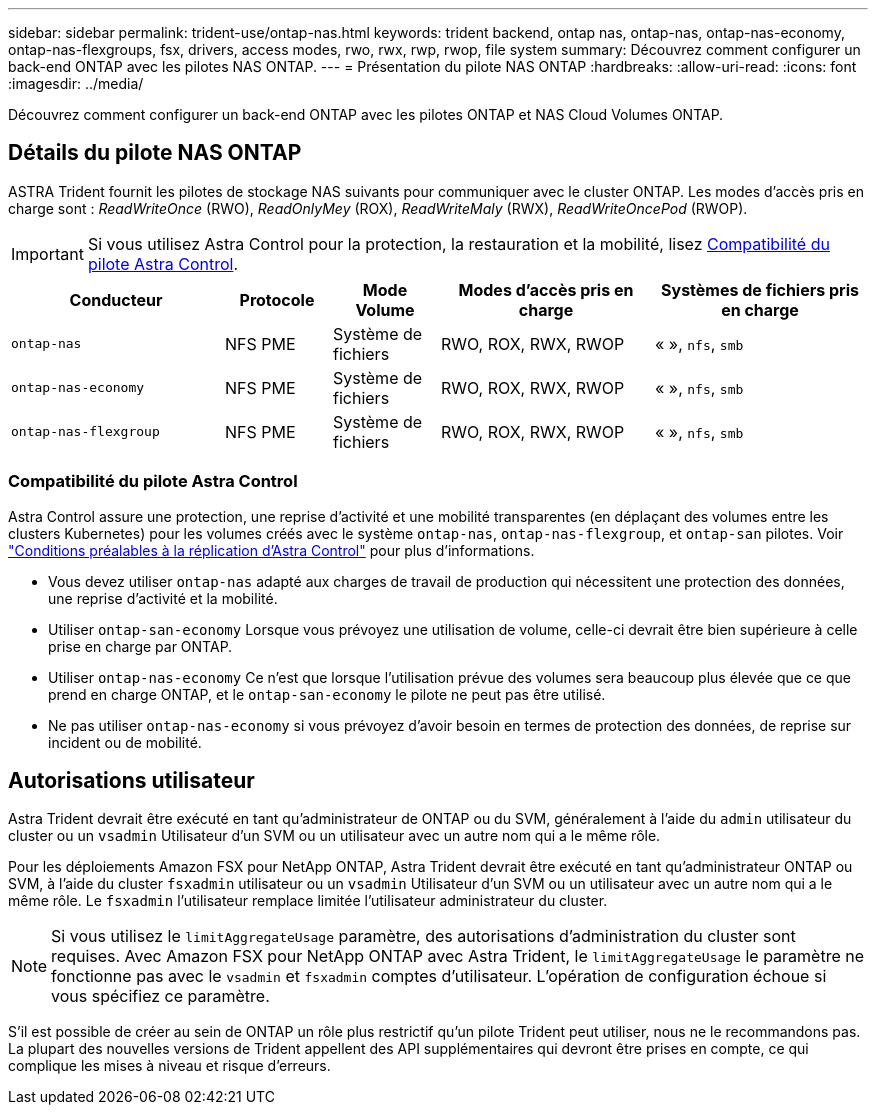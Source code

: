---
sidebar: sidebar 
permalink: trident-use/ontap-nas.html 
keywords: trident backend, ontap nas, ontap-nas, ontap-nas-economy, ontap-nas-flexgroups, fsx, drivers, access modes, rwo, rwx, rwp, rwop, file system 
summary: Découvrez comment configurer un back-end ONTAP avec les pilotes NAS ONTAP. 
---
= Présentation du pilote NAS ONTAP
:hardbreaks:
:allow-uri-read: 
:icons: font
:imagesdir: ../media/


[role="lead"]
Découvrez comment configurer un back-end ONTAP avec les pilotes ONTAP et NAS Cloud Volumes ONTAP.



== Détails du pilote NAS ONTAP

ASTRA Trident fournit les pilotes de stockage NAS suivants pour communiquer avec le cluster ONTAP. Les modes d'accès pris en charge sont : _ReadWriteOnce_ (RWO), _ReadOnlyMey_ (ROX), _ReadWriteMaly_ (RWX), _ReadWriteOncePod_ (RWOP).


IMPORTANT: Si vous utilisez Astra Control pour la protection, la restauration et la mobilité, lisez <<Compatibilité du pilote Astra Control>>.

[cols="2, 1, 1, 2, 2"]
|===
| Conducteur | Protocole | Mode Volume | Modes d'accès pris en charge | Systèmes de fichiers pris en charge 


| `ontap-nas`  a| 
NFS
PME
 a| 
Système de fichiers
 a| 
RWO, ROX, RWX, RWOP
 a| 
« », `nfs`, `smb`



| `ontap-nas-economy`  a| 
NFS
PME
 a| 
Système de fichiers
 a| 
RWO, ROX, RWX, RWOP
 a| 
« », `nfs`, `smb`



| `ontap-nas-flexgroup`  a| 
NFS
PME
 a| 
Système de fichiers
 a| 
RWO, ROX, RWX, RWOP
 a| 
« », `nfs`, `smb`

|===


=== Compatibilité du pilote Astra Control

Astra Control assure une protection, une reprise d'activité et une mobilité transparentes (en déplaçant des volumes entre les clusters Kubernetes) pour les volumes créés avec le système `ontap-nas`, `ontap-nas-flexgroup`, et `ontap-san` pilotes. Voir link:https://docs.netapp.com/us-en/astra-control-center/use/replicate_snapmirror.html#replication-prerequisites["Conditions préalables à la réplication d'Astra Control"^] pour plus d'informations.

* Vous devez utiliser `ontap-nas` adapté aux charges de travail de production qui nécessitent une protection des données, une reprise d'activité et la mobilité.
* Utiliser `ontap-san-economy` Lorsque vous prévoyez une utilisation de volume, celle-ci devrait être bien supérieure à celle prise en charge par ONTAP.
* Utiliser `ontap-nas-economy` Ce n'est que lorsque l'utilisation prévue des volumes sera beaucoup plus élevée que ce que prend en charge ONTAP, et le `ontap-san-economy` le pilote ne peut pas être utilisé.
* Ne pas utiliser `ontap-nas-economy` si vous prévoyez d'avoir besoin en termes de protection des données, de reprise sur incident ou de mobilité.




== Autorisations utilisateur

Astra Trident devrait être exécuté en tant qu'administrateur de ONTAP ou du SVM, généralement à l'aide du `admin` utilisateur du cluster ou un `vsadmin` Utilisateur d'un SVM ou un utilisateur avec un autre nom qui a le même rôle.

Pour les déploiements Amazon FSX pour NetApp ONTAP, Astra Trident devrait être exécuté en tant qu'administrateur ONTAP ou SVM, à l'aide du cluster `fsxadmin` utilisateur ou un `vsadmin` Utilisateur d'un SVM ou un utilisateur avec un autre nom qui a le même rôle. Le `fsxadmin` l'utilisateur remplace limitée l'utilisateur administrateur du cluster.


NOTE: Si vous utilisez le `limitAggregateUsage` paramètre, des autorisations d'administration du cluster sont requises. Avec Amazon FSX pour NetApp ONTAP avec Astra Trident, le `limitAggregateUsage` le paramètre ne fonctionne pas avec le `vsadmin` et `fsxadmin` comptes d'utilisateur. L'opération de configuration échoue si vous spécifiez ce paramètre.

S'il est possible de créer au sein de ONTAP un rôle plus restrictif qu'un pilote Trident peut utiliser, nous ne le recommandons pas. La plupart des nouvelles versions de Trident appellent des API supplémentaires qui devront être prises en compte, ce qui complique les mises à niveau et risque d'erreurs.
